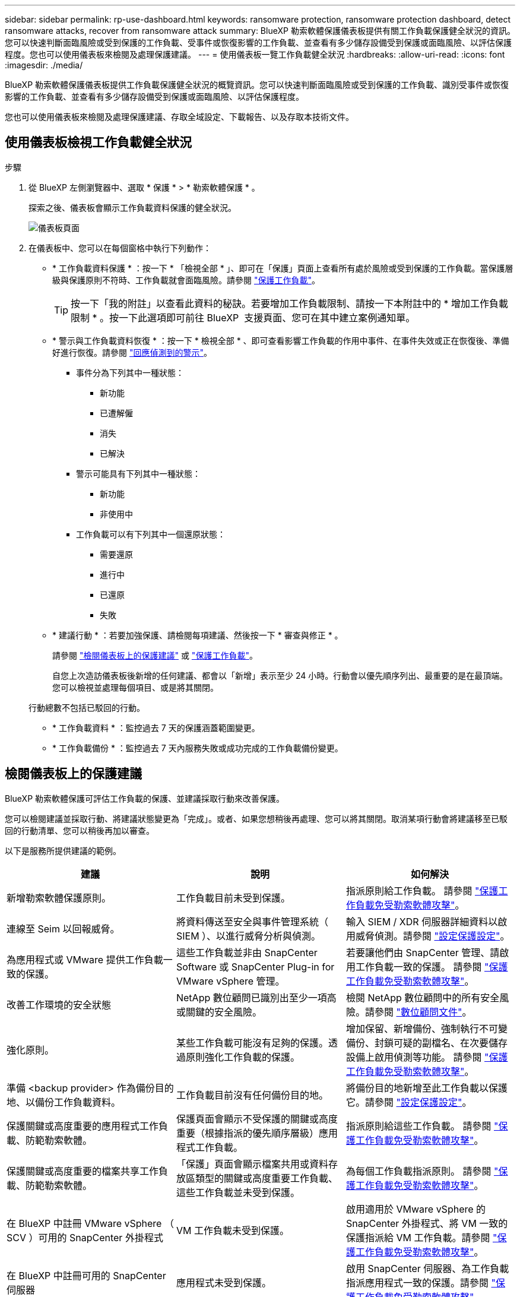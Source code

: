 ---
sidebar: sidebar 
permalink: rp-use-dashboard.html 
keywords: ransomware protection, ransomware protection dashboard, detect ransomware attacks, recover from ransomware attack 
summary: BlueXP 勒索軟體保護儀表板提供有關工作負載保護健全狀況的資訊。您可以快速判斷面臨風險或受到保護的工作負載、受事件或恢復影響的工作負載、並查看有多少儲存設備受到保護或面臨風險、以評估保護程度。您也可以使用儀表板來檢閱及處理保護建議。 
---
= 使用儀表板一覽工作負載健全狀況
:hardbreaks:
:allow-uri-read: 
:icons: font
:imagesdir: ./media/


[role="lead"]
BlueXP 勒索軟體保護儀表板提供工作負載保護健全狀況的概覽資訊。您可以快速判斷面臨風險或受到保護的工作負載、識別受事件或恢復影響的工作負載、並查看有多少儲存設備受到保護或面臨風險、以評估保護程度。

您也可以使用儀表板來檢閱及處理保護建議、存取全域設定、下載報告、以及存取本技術文件。



== 使用儀表板檢視工作負載健全狀況

.步驟
. 從 BlueXP 左側瀏覽器中、選取 * 保護 * > * 勒索軟體保護 * 。
+
探索之後、儀表板會顯示工作負載資料保護的健全狀況。

+
image:screen-dashboard.png["儀表板頁面"]

. 在儀表板中、您可以在每個窗格中執行下列動作：
+
** * 工作負載資料保護 * ：按一下 * 「檢視全部 * 」、即可在「保護」頁面上查看所有處於風險或受到保護的工作負載。當保護層級與保護原則不符時、工作負載就會面臨風險。請參閱 link:rp-use-protect.html["保護工作負載"]。
+

TIP: 按一下「我的附註」以查看此資料的秘訣。若要增加工作負載限制、請按一下本附註中的 * 增加工作負載限制 * 。按一下此選項即可前往 BlueXP  支援頁面、您可在其中建立案例通知單。

** * 警示與工作負載資料恢復 * ：按一下 * 檢視全部 * 、即可查看影響工作負載的作用中事件、在事件失效或正在恢復後、準備好進行恢復。請參閱 link:rp-use-alert.html["回應偵測到的警示"]。
+
*** 事件分為下列其中一種狀態：
+
**** 新功能
**** 已遭解僱
**** 消失
**** 已解決


*** 警示可能具有下列其中一種狀態：
+
**** 新功能
**** 非使用中


*** 工作負載可以有下列其中一個還原狀態：
+
**** 需要還原
**** 進行中
**** 已還原
**** 失敗




** * 建議行動 * ：若要加強保護、請檢閱每項建議、然後按一下 * 審查與修正 * 。
+
請參閱 link:rp-use-dashboard.html#review-protection-recommendations-on-the-dashboard["檢閱儀表板上的保護建議"] 或 link:rp-use-protect.html["保護工作負載"]。

+
自您上次造訪儀表板後新增的任何建議、都會以「新增」表示至少 24 小時。行動會以優先順序列出、最重要的是在最頂端。您可以檢視並處理每個項目、或是將其關閉。

+
行動總數不包括已駁回的行動。

** * 工作負載資料 * ：監控過去 7 天的保護涵蓋範圍變更。
** * 工作負載備份 * ：監控過去 7 天內服務失敗或成功完成的工作負載備份變更。






== 檢閱儀表板上的保護建議

BlueXP 勒索軟體保護可評估工作負載的保護、並建議採取行動來改善保護。

您可以檢閱建議並採取行動、將建議狀態變更為「完成」。或者、如果您想稍後再處理、您可以將其關閉。取消某項行動會將建議移至已駁回的行動清單、您可以稍後再加以審查。

以下是服務所提供建議的範例。

[cols="30,30,30"]
|===
| 建議 | 說明 | 如何解決 


| 新增勒索軟體保護原則。 | 工作負載目前未受到保護。 | 指派原則給工作負載。
請參閱 link:rp-use-protect.html["保護工作負載免受勒索軟體攻擊"]。 


| 連線至 Seim 以回報威脅。 | 將資料傳送至安全與事件管理系統（ SIEM ）、以進行威脅分析與偵測。 | 輸入 SIEM / XDR 伺服器詳細資料以啟用威脅偵測。請參閱 link:rp-use-settings.html["設定保護設定"]。 


| 為應用程式或 VMware 提供工作負載一致的保護。 | 這些工作負載並非由 SnapCenter Software 或 SnapCenter Plug-in for VMware vSphere 管理。 | 若要讓他們由 SnapCenter 管理、請啟用工作負載一致的保護。
請參閱 link:rp-use-protect.html["保護工作負載免受勒索軟體攻擊"]。 


| 改善工作環境的安全狀態 | NetApp 數位顧問已識別出至少一項高或關鍵的安全風險。 | 檢閱 NetApp 數位顧問中的所有安全風險。請參閱 https://docs.netapp.com/us-en/active-iq/index.html["數位顧問文件"^]。 


| 強化原則。 | 某些工作負載可能沒有足夠的保護。透過原則強化工作負載的保護。 | 增加保留、新增備份、強制執行不可變備份、封鎖可疑的副檔名、在次要儲存設備上啟用偵測等功能。
請參閱 link:rp-use-protect.html["保護工作負載免受勒索軟體攻擊"]。 


| 準備 <backup provider> 作為備份目的地、以備份工作負載資料。 | 工作負載目前沒有任何備份目的地。 | 將備份目的地新增至此工作負載以保護它。請參閱 link:rp-use-settings.html["設定保護設定"]。 


| 保護關鍵或高度重要的應用程式工作負載、防範勒索軟體。 | 保護頁面會顯示不受保護的關鍵或高度重要（根據指派的優先順序層級）應用程式工作負載。 | 指派原則給這些工作負載。
請參閱 link:rp-use-protect.html["保護工作負載免受勒索軟體攻擊"]。 


| 保護關鍵或高度重要的檔案共享工作負載、防範勒索軟體。 | 「保護」頁面會顯示檔案共用或資料存放區類型的關鍵或高度重要工作負載、這些工作負載並未受到保護。 | 為每個工作負載指派原則。
請參閱 link:rp-use-protect.html["保護工作負載免受勒索軟體攻擊"]。 


| 在 BlueXP 中註冊 VMware vSphere （ SCV ）可用的 SnapCenter 外掛程式 | VM 工作負載未受到保護。 | 啟用適用於 VMware vSphere 的 SnapCenter 外掛程式、將 VM 一致的保護指派給 VM 工作負載。請參閱 link:rp-use-protect.html["保護工作負載免受勒索軟體攻擊"]。 


| 在 BlueXP 中註冊可用的 SnapCenter 伺服器 | 應用程式未受到保護。 | 啟用 SnapCenter 伺服器、為工作負載指派應用程式一致的保護。請參閱 link:rp-use-protect.html["保護工作負載免受勒索軟體攻擊"]。 


| 檢閱新警示。 | 存在新警示。 | 檢閱新警示。
請參閱 link:rp-use-alert.html["回應偵測到的勒索軟體警示"]。 
|===
.步驟
. 從 BlueXP 左側瀏覽器中、選取 * 保護 * > * 勒索軟體保護 * 。
. 從「建議的動作」窗格中、選取建議、然後選取 * 檢閱和修正 * 。
. 若要在稍後關閉此動作、請選取 * 關閉 * 。
+
建議會從「待辦事項」清單中清除、並顯示在「已解僱」清單中。

+

TIP: 您稍後可以將已解除的項目變更為待辦事項項目。當您將項目標記為已完成、或將已解除項目變更為待辦事項時、「總」動作會增加 1 。

. 若要檢閱如何根據建議採取行動的資訊、請選取 * 資訊 * 圖示。




== 將保護資料匯出至 CSV 檔案

您可以匯出資料並下載 CSV 檔案、以顯示保護、警示和恢復的詳細資料。

您可以從任何主功能表選項下載 CSV 檔案：

* * 保護 * ：包含所有工作負載的狀態和詳細資料、包括受保護和面臨風險的總數量。
* * 警示 * ：包括所有警示的狀態和詳細資料、包括警示總數和自動快照。
* * 恢復 * ：包括所有需要還原的工作負載的狀態和詳細資料、包括標示為「需要還原」、「進行中」、「還原失敗」和「已成功還原」的工作負載總數。


如果您從「保護」、「警示」或「恢復」頁面下載 CSV 檔案、則只有該頁面上的資料會包含在 CSV 檔案中。

CSV 檔案包含所有 BlueXP 工作環境中所有工作負載的資料。

.步驟
. 從 BlueXP 左側瀏覽器中、選取 * 保護 * > * 勒索軟體保護 * 。
+
image:screen-dashboard.png["儀表板頁面"]

. 從頁面中、選取右上角的 * 重新整理 * image:button-refresh.png["重新整理選項"] 選項、以重新整理將出現在檔案中的資料。
. 執行下列其中一項：
+
** 從頁面中、選取 * 下載 * image:button-download.png["下載選項"] 選項。
** 從 BlueXP 勒索軟體保護功能表中、選取 * 報告 * 。


. 如果您選取 * 報告 * 選項、請選取其中一個預先設定的命名檔案、然後選取 * 下載（ CSV ） * 或 * 下載（ JSON ） * 。




== 存取技術文件

您可以從 docs.netapp.com 或 BlueXP 勒索軟體保護服務內部存取本技術文件。

.步驟
. 從 BlueXP 左側瀏覽器中、選取 * 保護 * > * 勒索軟體保護 * 。
. 從儀表板選取垂直 * 動作 * image:button-actions-vertical.png["垂直動作選項"] 選項。
. 選取下列其中一個選項：
+
** * 新功能 * 可檢視版本資訊中目前或先前版本的功能資訊。
** * 文件 * 檢視 BlueXP 勒索軟體保護文件首頁及本文件。



